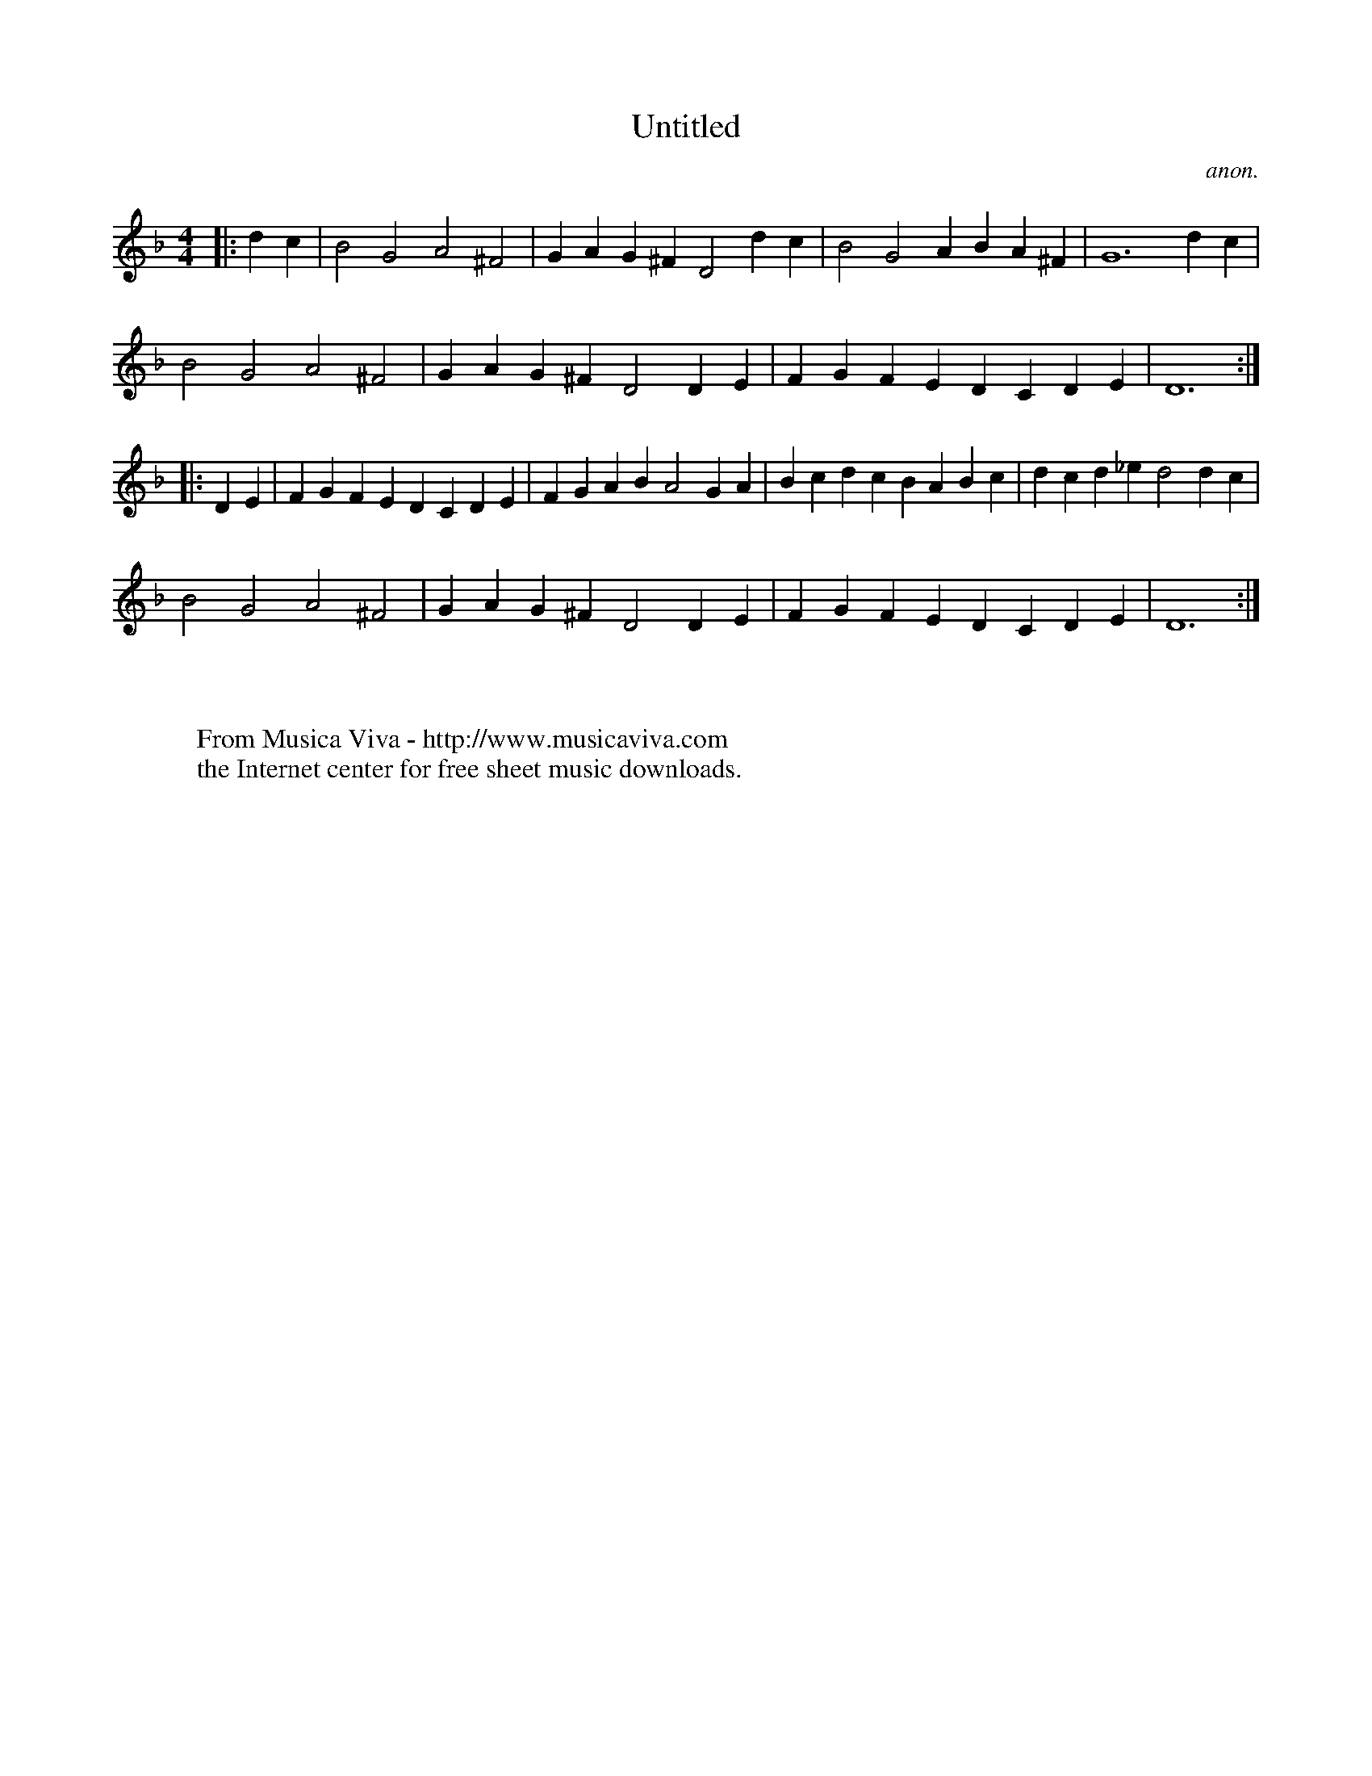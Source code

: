 X:1022
T:Untitled
C:anon.
Z:Transcribed by Bryan Creer
F:http://abc.musicaviva.com/tunes/anon/untitled-bryan/untitled-bryan-1.abc
%Posted June 10th 2000 at abcusers by Bryan Creer during a discussion
%about modes.
M:4/4
L:1/4
K:Dm
|:dc|B2G2A2^F2|GA G^F D2dc|B2G2AB A^F|G6dc|
B2G2A2^F2|GA G^F D2DE|FG FE DC DE|D6:|
|:DE|FG FE DC DE|FG AB A2GA|Bc dc BA Bc|dc d_e d2dc|
B2G2A2^F2|GA G^F D2DE|FG FE DC DE|D6:|
W:
W:
W:  From Musica Viva - http://www.musicaviva.com
W:  the Internet center for free sheet music downloads.

